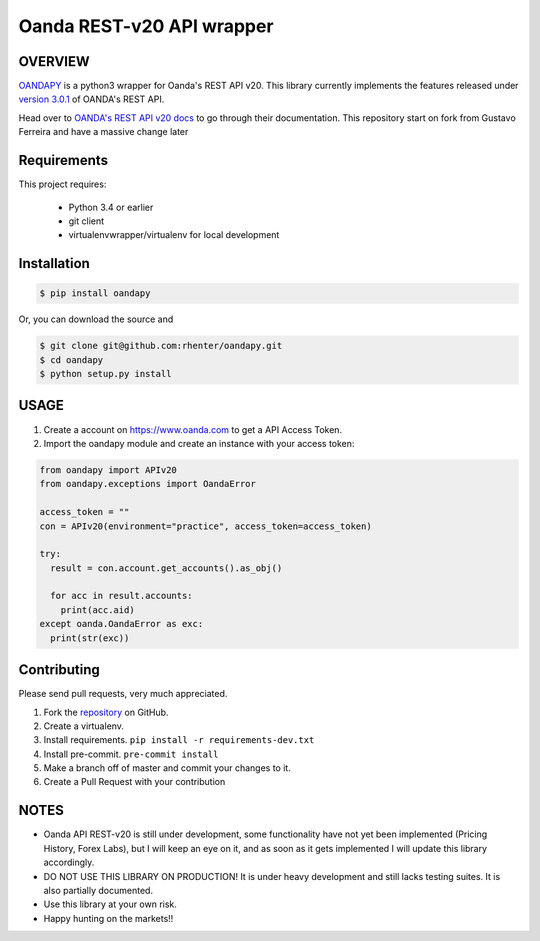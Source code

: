 Oanda REST-v20 API wrapper
==========================

|PyPI latest| |PyPI Version| |Coverage Status| |Travis Build Status| |Code Health| |PyPI License|


OVERVIEW
--------

`OANDAPY <https://github.com/rhenter/oandapy>`_ is a python3 wrapper for Oanda's REST API v20.
This library currently implements the features released under `version 3.0.1 <http://developer.oanda.com/rest-live-v20/release-notes/>`_ of OANDA's REST API.

Head over to `OANDA's REST API v20 docs <http://developer.oanda.com/rest-live-v20/introduction>`_ to go through their documentation.
This repository start on fork from Gustavo Ferreira and have a massive change later

Requirements
------------

This project requires:

    * Python 3.4 or earlier
    * git client
    * virtualenvwrapper/virtualenv for local development


Installation
------------

.. code-block:: bash

    $ pip install oandapy

Or, you can download the source and

.. code-block:: bash

    $ git clone git@github.com:rhenter/oandapy.git
    $ cd oandapy
    $ python setup.py install

USAGE
-----

1. Create a account on `<https://www.oanda.com>`_ to get a API Access Token.
2. Import the oandapy module and create an instance with your access token:

.. code-block:: python

    from oandapy import APIv20
    from oandapy.exceptions import OandaError

    access_token = ""
    con = APIv20(environment="practice", access_token=access_token)

    try:
      result = con.account.get_accounts().as_obj()

      for acc in result.accounts:
        print(acc.aid)
    except oanda.OandaError as exc:
      print(str(exc))



Contributing
------------

Please send pull requests, very much appreciated.


1. Fork the `repository <https://github.com/rhenter/oandapy>`_ on GitHub.
2. Create a virtualenv.
3. Install requirements. ``pip install -r requirements-dev.txt``
4. Install pre-commit. ``pre-commit install``
5. Make a branch off of master and commit your changes to it.
6. Create a Pull Request with your contribution


NOTES
-----

* Oanda API REST-v20 is still under development, some functionality have not yet been implemented (Pricing History, Forex Labs), but I will keep an eye on it, and as soon as it gets implemented I will update this library accordingly.
* DO NOT USE THIS LIBRARY ON PRODUCTION! It is under heavy development and still lacks testing suites. It is also partially documented.
* Use this library at your own risk.
* Happy hunting on the markets!!


.. |Travis Build Status| image:: https://travis-ci.org/rhenter/oandapy.svg?branch=master
   :target: https://travis-ci.org/rhenter/oandapy.svg?branch=master
.. |Coverage Status| image:: https://coveralls.io/repos/github/rhenter/oandapy/badge.svg?branch=master
    :target: https://coveralls.io/github/rhenter/oandapy?branch=master
.. |Code Health| image:: https://landscape.io/github/rhenter/oandapy/master/landscape.svg?style=flat
    :target: https://landscape.io/github/rhenter/oandapy/master
.. |PyPI Version| image:: https://img.shields.io/pypi/pyversions/oandapy.svg?maxAge=2000000
   :target: https://pypi.python.org/pypi/oandapy
.. |PyPI License| image:: https://img.shields.io/pypi/l/oandapy.svg?maxAge=360
   :target: https://github.com/rhenter/oandapy/blob/master/LICENCE
.. |PyPI latest| image:: https://img.shields.io/pypi/v/oandapy.svg?maxAge=180
   :target: https://pypi.python.org/pypi/oandapy
